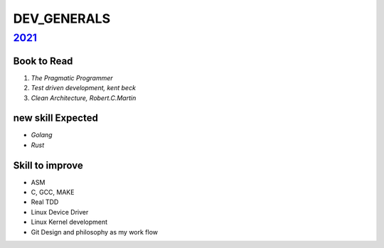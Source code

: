 DEV_GENERALS
============

2021_
-----

Book to Read
^^^^^^^^^^^^

1. *The Pragmatic Programmer*
#. *Test driven development, kent beck*
#. *Clean Architecture, Robert.C.Martin*

new skill Expected
^^^^^^^^^^^^^^^^^^

- *Golang*
- *Rust*

Skill to improve
^^^^^^^^^^^^^^^^

- ASM
- C, GCC, MAKE
- Real TDD
- Linux Device Driver
- Linux Kernel development
- Git Design and philosophy as my work flow

.. _2021: ./2021/
